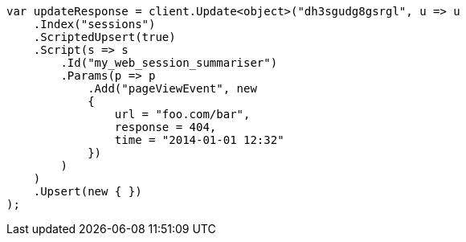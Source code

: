 // docs/update.asciidoc:296

////
IMPORTANT NOTE
==============
This file is generated from method Line296 in https://github.com/elastic/elasticsearch-net/tree/master/src/Examples/Examples/Docs/UpdatePage.cs#L286-L324.
If you wish to submit a PR to change this example, please change the source method above
and run dotnet run -- asciidoc in the ExamplesGenerator project directory.
////

[source, csharp]
----
var updateResponse = client.Update<object>("dh3sgudg8gsrgl", u => u
    .Index("sessions")
    .ScriptedUpsert(true)
    .Script(s => s
        .Id("my_web_session_summariser")
        .Params(p => p
            .Add("pageViewEvent", new
            {
                url = "foo.com/bar",
                response = 404,
                time = "2014-01-01 12:32"
            })
        )
    )
    .Upsert(new { })
);
----

